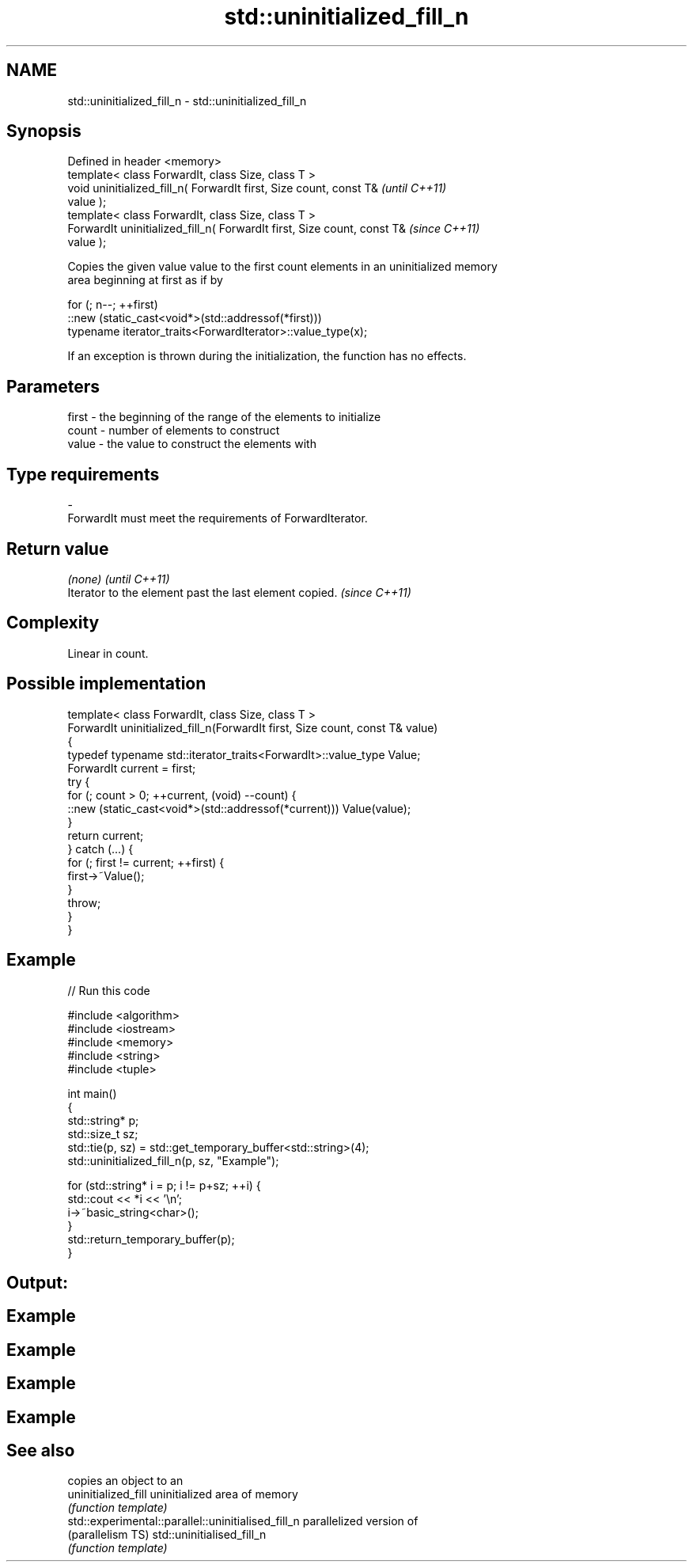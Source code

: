 .TH std::uninitialized_fill_n 3 "Nov 25 2015" "2.1 | http://cppreference.com" "C++ Standard Libary"
.SH NAME
std::uninitialized_fill_n \- std::uninitialized_fill_n

.SH Synopsis
   Defined in header <memory>
   template< class ForwardIt, class Size, class T >
   void uninitialized_fill_n( ForwardIt first, Size count, const T&       \fI(until C++11)\fP
   value );
   template< class ForwardIt, class Size, class T >
   ForwardIt uninitialized_fill_n( ForwardIt first, Size count, const T&  \fI(since C++11)\fP
   value );

   Copies the given value value to the first count elements in an uninitialized memory
   area beginning at first as if by

 for (; n--; ++first)
   ::new (static_cast<void*>(std::addressof(*first)))
      typename iterator_traits<ForwardIterator>::value_type(x);

   If an exception is thrown during the initialization, the function has no effects.

.SH Parameters

   first - the beginning of the range of the elements to initialize
   count - number of elements to construct
   value - the value to construct the elements with
.SH Type requirements
   -
   ForwardIt must meet the requirements of ForwardIterator.

.SH Return value

   \fI(none)\fP                                                \fI(until C++11)\fP
   Iterator to the element past the last element copied. \fI(since C++11)\fP

.SH Complexity

   Linear in count.

.SH Possible implementation

   template< class ForwardIt, class Size, class T >
   ForwardIt uninitialized_fill_n(ForwardIt first, Size count, const T& value)
   {
       typedef typename std::iterator_traits<ForwardIt>::value_type Value;
       ForwardIt current = first;
       try {
           for (; count > 0; ++current, (void) --count) {
               ::new (static_cast<void*>(std::addressof(*current))) Value(value);
           }
           return current;
       } catch (...) {
           for (; first != current; ++first) {
               first->~Value();
           }
           throw;
       }
   }

.SH Example

   
// Run this code

 #include <algorithm>
 #include <iostream>
 #include <memory>
 #include <string>
 #include <tuple>
  
 int main()
 {
     std::string* p;
     std::size_t sz;
     std::tie(p, sz) = std::get_temporary_buffer<std::string>(4);
     std::uninitialized_fill_n(p, sz, "Example");
  
     for (std::string* i = p; i != p+sz; ++i) {
         std::cout << *i << '\\n';
         i->~basic_string<char>();
     }
     std::return_temporary_buffer(p);
 }

.SH Output:

.SH Example
.SH Example
.SH Example
.SH Example

.SH See also

                                                     copies an object to an
   uninitialized_fill                                uninitialized area of memory
                                                     \fI(function template)\fP 
   std::experimental::parallel::uninitialised_fill_n parallelized version of
   (parallelism TS)                                  std::uninitialised_fill_n
                                                     \fI(function template)\fP 
